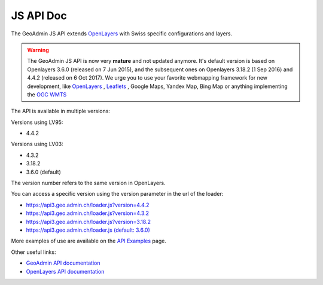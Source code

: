 .. raw:: html

  <head>
    <link href="../_static/custom.css" rel="stylesheet" type="text/css" />
  </head>

JS API Doc
==========

The GeoAdmin JS API extends `OpenLayers <https://openlayers.org/>`_ with Swiss specific configurations and layers.

.. warning::
    The GeoAdmin JS API is now very **mature** and not updated anymore. It's default version is based on Openlayers 3.6.0 (released on 7 Jun 2015), and the subsequent ones on Openlayers 3.18.2 (1 Sep 2016) and 4.4.2 (released on  6 Oct 2017).
    We urge you to use your favorite webmapping framework for new development, like `OpenLayers <https://openlayers.org/>`_ , `Leaflets <https://leafletjs.com/>`_ , Google Maps, Yandex Map, Bing Map or anything implementing the `OGC WMTS <https://www.ogc.org/standards/wmts>`_

The API is available in multiple versions:

Versions using LV95:

- 4.4.2


Versions using LV03:

- 4.3.2
- 3.18.2
- 3.6.0 (default)


The version number refers to the same version in OpenLayers.

You can access a specific version using the version parameter in the url of the loader:

- `https://api3.geo.admin.ch/loader.js?version=4.4.2 <https://api3.geo.admin.ch/loader.js?version=4.4.2>`_ 
- `https://api3.geo.admin.ch/loader.js?version=4.3.2 <https://api3.geo.admin.ch/loader.js?version=4.3.2>`_ 
- `https://api3.geo.admin.ch/loader.js?version=3.18.2 <https://api3.geo.admin.ch/loader.js?version=3.18.2>`_ 
- `https://api3.geo.admin.ch/loader.js (default: 3.6.0) <https://api3.geo.admin.ch/loader.js>`_ 

More examples of use are available on the `API Examples <https://api3.geo.admin.ch/api/examples.html>`_ page.


Other useful links:

- `GeoAdmin API documentation <http://geoadmin.github.io/ol3/apidoc/>`_
- `OpenLayers API documentation <https://openlayers.org/en/latest/doc/>`_

